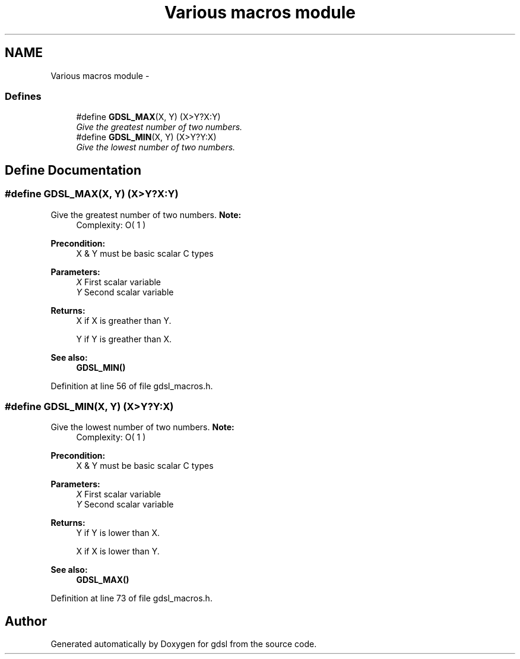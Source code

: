 .TH "Various macros module" 3 "Wed Jun 12 2013" "Version 1.7" "gdsl" \" -*- nroff -*-
.ad l
.nh
.SH NAME
Various macros module \- 
.SS "Defines"

.in +1c
.ti -1c
.RI "#define \fBGDSL_MAX\fP(X, Y)   (X>Y?X:Y)"
.br
.RI "\fIGive the greatest number of two numbers\&. \fP"
.ti -1c
.RI "#define \fBGDSL_MIN\fP(X, Y)   (X>Y?Y:X)"
.br
.RI "\fIGive the lowest number of two numbers\&. \fP"
.in -1c
.SH "Define Documentation"
.PP 
.SS "#define \fBGDSL_MAX\fP(X, Y)   (X>Y?X:Y)"
.PP
Give the greatest number of two numbers\&. \fBNote:\fP
.RS 4
Complexity: O( 1 ) 
.RE
.PP
\fBPrecondition:\fP
.RS 4
X & Y must be basic scalar C types 
.RE
.PP
\fBParameters:\fP
.RS 4
\fIX\fP First scalar variable 
.br
\fIY\fP Second scalar variable 
.RE
.PP
\fBReturns:\fP
.RS 4
X if X is greather than Y\&. 
.PP
Y if Y is greather than X\&. 
.RE
.PP
\fBSee also:\fP
.RS 4
\fBGDSL_MIN()\fP 
.RE
.PP

.PP
Definition at line 56 of file gdsl_macros\&.h\&.
.SS "#define \fBGDSL_MIN\fP(X, Y)   (X>Y?Y:X)"
.PP
Give the lowest number of two numbers\&. \fBNote:\fP
.RS 4
Complexity: O( 1 ) 
.RE
.PP
\fBPrecondition:\fP
.RS 4
X & Y must be basic scalar C types 
.RE
.PP
\fBParameters:\fP
.RS 4
\fIX\fP First scalar variable 
.br
\fIY\fP Second scalar variable 
.RE
.PP
\fBReturns:\fP
.RS 4
Y if Y is lower than X\&. 
.PP
X if X is lower than Y\&. 
.RE
.PP
\fBSee also:\fP
.RS 4
\fBGDSL_MAX()\fP 
.RE
.PP

.PP
Definition at line 73 of file gdsl_macros\&.h\&.
.SH "Author"
.PP 
Generated automatically by Doxygen for gdsl from the source code\&.
